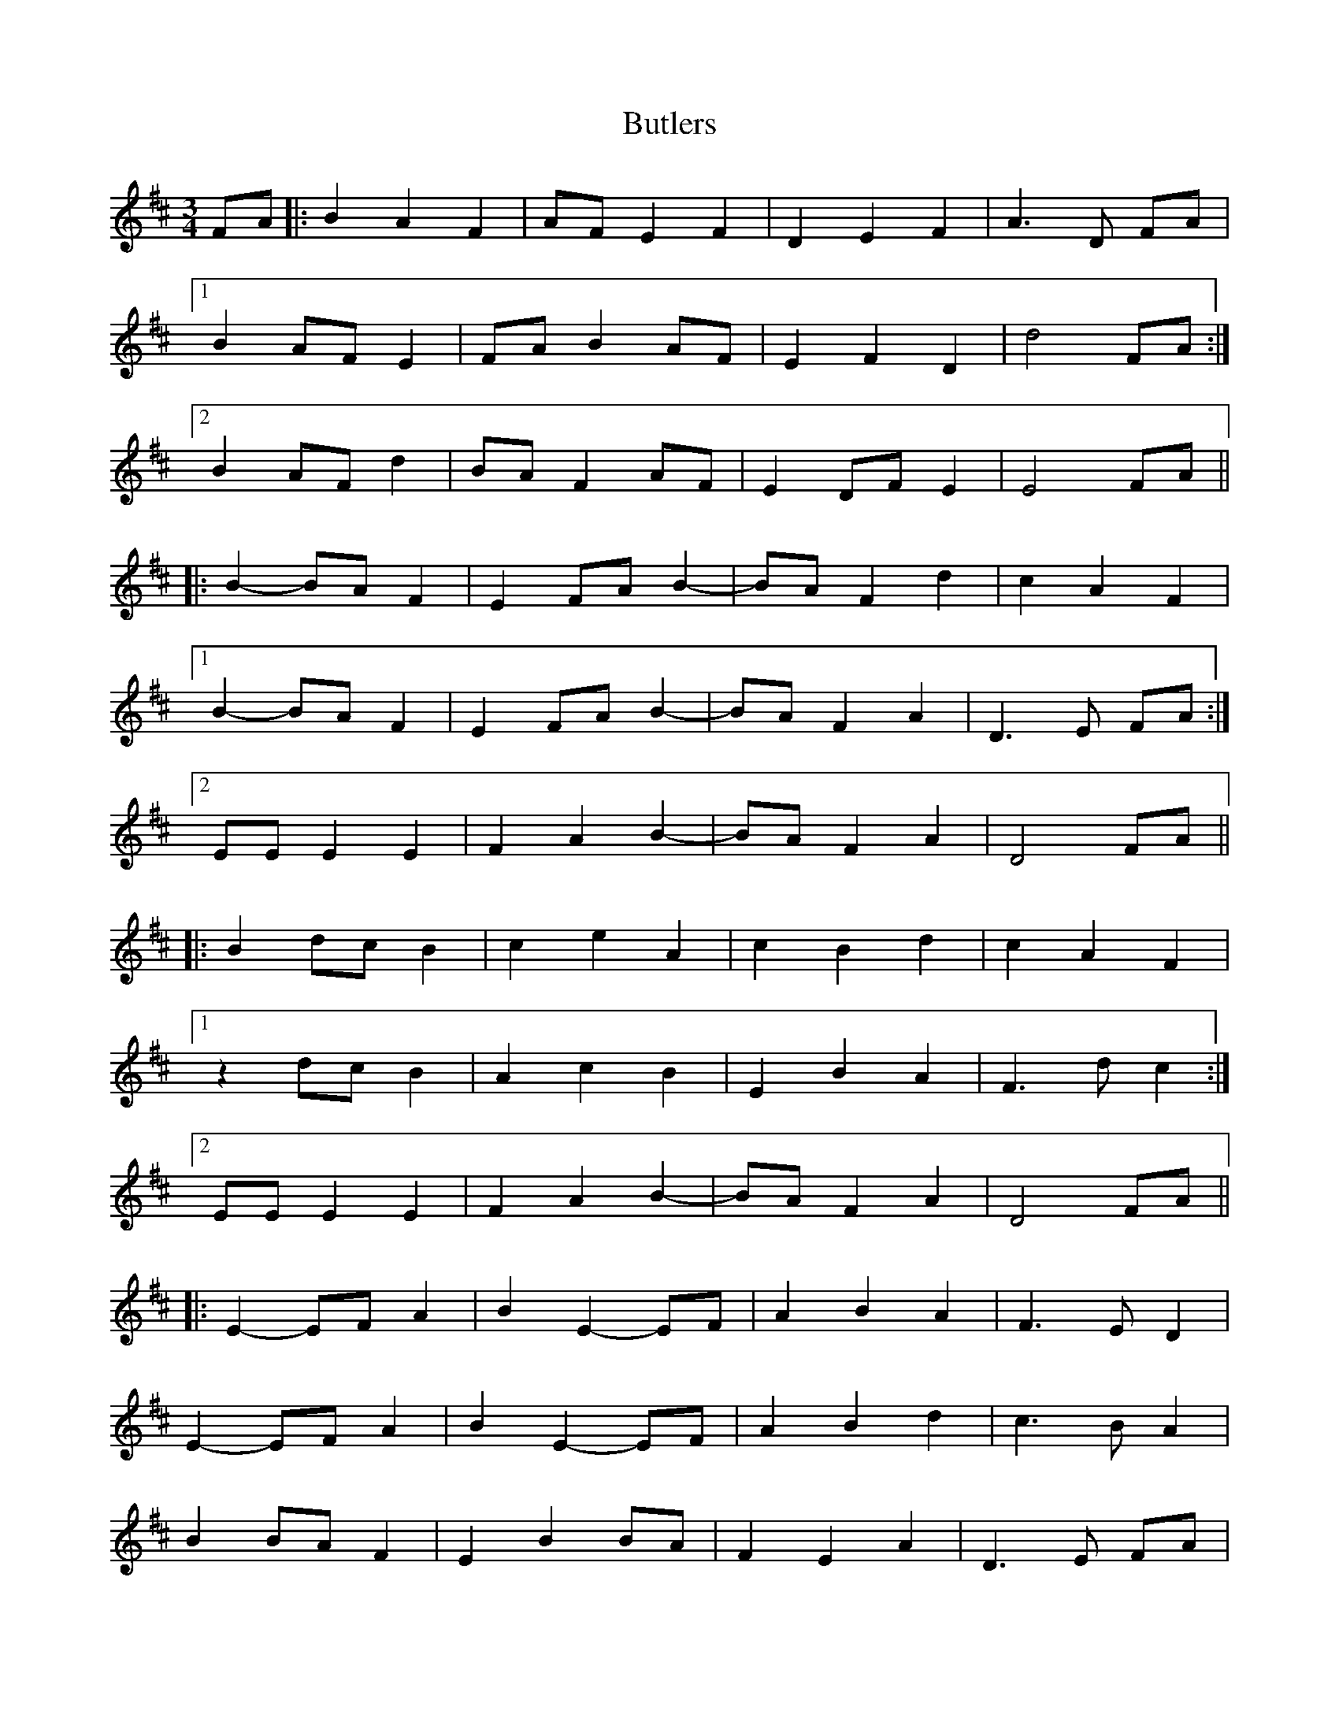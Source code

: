 X: 5604
T: Butlers
R: waltz
M: 3/4
K: Edorian
FA|:B2A2F2|AFE2F2|D2E2F2|A3D FA|
[1 B2AFE2|FAB2AF|E2F2D2|d4FA:|
[2 B2AFd2|BAF2AF|E2DFE2|E4FA||
|:B2-BAF2|E2FAB2-|BAF2d2|c2A2F2|
[1 B2-BAF2|E2FAB2-|BAF2A2|D3E lFA:|
[2 EEE2E2|F2A2B2-|BAF2A2|D4 FA||
|:B2dcB2|c2e2A2|c2B2d2|c2A2F2|
[1 z2 dcB2|A2c2B2|E2B2A2|F3dc2:|
[2 EEE2E2|F2A2B2-|BAF2A2|D4 FA||
|:E2-EFA2|B2E2-EF|A2B2A2|F3ED2|
E2-EFA2|B2E2-EF|A2B2d2|c3BA2|
B2BAF2|E2B2BA|F2E2A2|D3E FA|
B2AFd2|BAF2AF|E2DFE2|E4 Bd:|
|:e2Bde2|f3ed2|A2Bde2|Bde2a2|
f2d2A2|EFA2d2|A2B2B2|f3 ed2|
a2Bde2|Bde2f2|dB de af|ed ba fe|
fe dB AF|EF AB dB|AF E2 E2|E4 Bd:|

